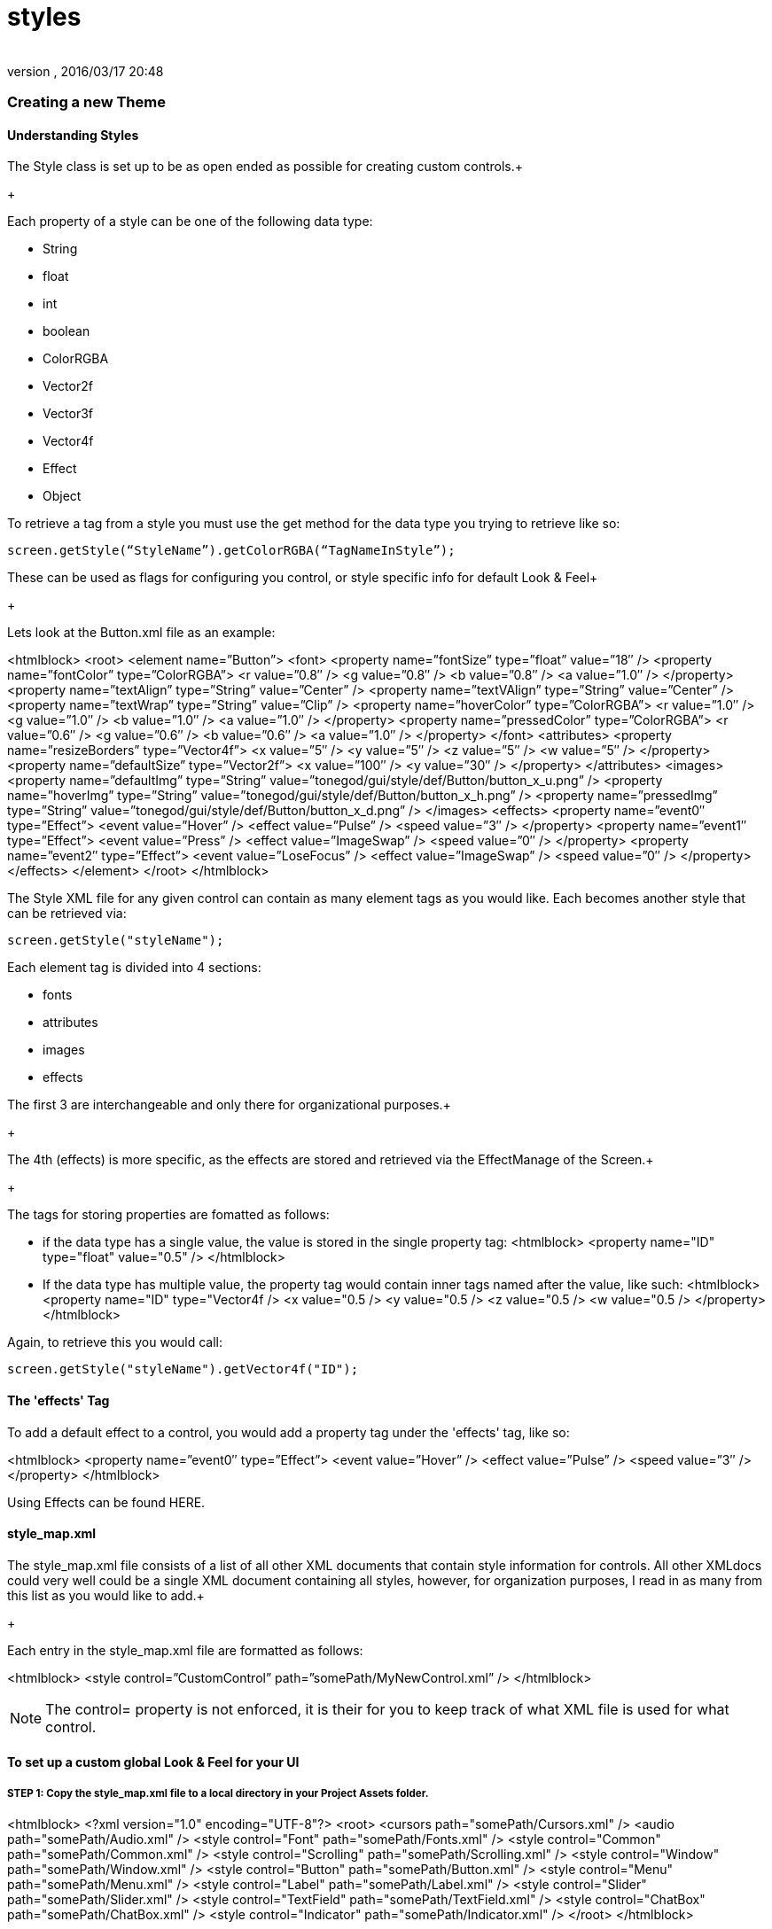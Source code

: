 = styles
:author: 
:revnumber: 
:revdate: 2016/03/17 20:48
:relfileprefix: ../../../
:imagesdir: ../../..
ifdef::env-github,env-browser[:outfilesuffix: .adoc]



=== Creating a new Theme


==== Understanding Styles

The Style class is set up to be as open ended as possible for creating custom controls.+

+

Each property of a style can be one of the following data type:


*  String
*  float
*  int
*  boolean
*  ColorRGBA
*  Vector2f
*  Vector3f
*  Vector4f
*  Effect
*  Object

To retrieve a tag from a style you must use the get method for the data type you trying to retrieve like so:


[source,java]
----

screen.getStyle(“StyleName”).getColorRGBA(“TagNameInStyle”);

----

These can be used as flags for configuring you control, or style specific info for default Look &amp; Feel+

+

Lets look at the Button.xml file as an example:

<htmlblock>
&lt;root&gt;
    &lt;element name=”Button”&gt;
        &lt;font&gt;
            &lt;property name=”fontSize” type=”float” value=”18″ /&gt;
            &lt;property name=”fontColor” type=”ColorRGBA”&gt;
                &lt;r value=”0.8″ /&gt;
                &lt;g value=”0.8″ /&gt;
                &lt;b value=”0.8″ /&gt;
                &lt;a value=”1.0″ /&gt;
            &lt;/property&gt;
            &lt;property name=”textAlign” type=”String” value=”Center” /&gt;
            &lt;property name=”textVAlign” type=”String” value=”Center” /&gt;
            &lt;property name=”textWrap” type=”String” value=”Clip” /&gt;
            &lt;property name=”hoverColor” type=”ColorRGBA”&gt;
                &lt;r value=”1.0″ /&gt;
                &lt;g value=”1.0″ /&gt;
                &lt;b value=”1.0″ /&gt;
                &lt;a value=”1.0″ /&gt;
            &lt;/property&gt;
            &lt;property name=”pressedColor” type=”ColorRGBA”&gt;
                &lt;r value=”0.6″ /&gt;
                &lt;g value=”0.6″ /&gt;
                &lt;b value=”0.6″ /&gt;
                &lt;a value=”1.0″ /&gt;
            &lt;/property&gt;
        &lt;/font&gt;
        &lt;attributes&gt;
            &lt;property name=”resizeBorders” type=”Vector4f”&gt;
                &lt;x value=”5″ /&gt;
                &lt;y value=”5″ /&gt;
                &lt;z value=”5″ /&gt;
                &lt;w value=”5″ /&gt;
            &lt;/property&gt;
            &lt;property name=”defaultSize” type=”Vector2f”&gt;
                &lt;x value=”100″ /&gt;
                &lt;y value=”30″ /&gt;
            &lt;/property&gt;
        &lt;/attributes&gt;
        &lt;images&gt;
            &lt;property name=”defaultImg” type=”String” value=”tonegod/gui/style/def/Button/button_x_u.png” /&gt;
            &lt;property name=”hoverImg” type=”String” value=”tonegod/gui/style/def/Button/button_x_h.png” /&gt;
            &lt;property name=”pressedImg” type=”String” value=”tonegod/gui/style/def/Button/button_x_d.png” /&gt;
        &lt;/images&gt;
        &lt;effects&gt;
            &lt;property name=”event0″ type=”Effect”&gt;
                &lt;event value=”Hover” /&gt;
                &lt;effect value=”Pulse” /&gt;
                &lt;speed value=”3″ /&gt;
            &lt;/property&gt;
            &lt;property name=”event1″ type=”Effect”&gt;
                &lt;event value=”Press” /&gt;
                &lt;effect value=”ImageSwap” /&gt;
                &lt;speed value=”0″ /&gt;
            &lt;/property&gt;
            &lt;property name=”event2″ type=”Effect”&gt;
                &lt;event value=”LoseFocus” /&gt;
                &lt;effect value=”ImageSwap” /&gt;
                &lt;speed value=”0″ /&gt;
            &lt;/property&gt;
        &lt;/effects&gt;
    &lt;/element&gt;
&lt;/root&gt;
</htmlblock>

The Style XML file for any given control can contain as many element tags as you would like.  Each becomes another style that can be retrieved via:


[source,java]
----

screen.getStyle("styleName");

----

Each element tag is divided into 4 sections:


*  fonts
*  attributes
*  images
*  effects

The first 3 are interchangeable and only there for organizational purposes.+

+

The 4th (effects) is more specific, as the effects are stored and retrieved via the EffectManage of the Screen.+

+

The tags for storing properties are fomatted as follows:


*  if the data type has a single value, the value is stored in the single property tag:
<htmlblock>
&lt;property name=&quot;ID&quot; type=&quot;float&quot; value=&quot;0.5&quot; /&gt;
</htmlblock>

*  If the data type has multiple value, the property tag would contain inner tags named after the value, like such:
<htmlblock>
&lt;property name=&quot;ID&quot; type=&quot;Vector4f /&gt;
    &lt;x value=&quot;0.5 /&gt; 
    &lt;y value=&quot;0.5 /&gt; 
    &lt;z value=&quot;0.5 /&gt; 
    &lt;w value=&quot;0.5 /&gt; 
&lt;/property&gt;
</htmlblock>

Again, to retrieve this you would call:


[source,java]
----

screen.getStyle("styleName").getVector4f("ID");

----


==== The 'effects' Tag

To add a default effect to a control, you would add a property tag under the 'effects' tag, like so:

<htmlblock>
&lt;property name=”event0″ type=”Effect”&gt;
    &lt;event value=”Hover” /&gt;
    &lt;effect value=”Pulse” /&gt;
    &lt;speed value=”3″ /&gt;
&lt;/property&gt;
</htmlblock>

Using Effects can be found HERE.



==== style_map.xml

The style_map.xml file consists of a list of all other XML documents that contain style information for controls. All other XMLdocs could very well could be a single XML document containing all styles, however, for organization purposes, I read in as many from this list as you would like to add.+

+

Each entry in the style_map.xml file are formatted as follows:

<htmlblock>
&lt;style control=”CustomControl” path=”somePath/MyNewControl.xml” /&gt;
</htmlblock>


[NOTE]
====
The control= property is not enforced, it is their for you to keep track of what XML file is used for what control.
====




==== To set up a custom global Look & Feel for your UI


===== STEP 1: Copy the style_map.xml file to a local directory in your Project Assets folder.
<htmlblock>
&lt;?xml version=&quot;1.0&quot; encoding=&quot;UTF-8&quot;?&gt;
&lt;root&gt;
	&lt;cursors path=&quot;somePath/Cursors.xml&quot; /&gt;
	&lt;audio path=&quot;somePath/Audio.xml&quot; /&gt;
	&lt;style control=&quot;Font&quot; path=&quot;somePath/Fonts.xml&quot; /&gt;
	&lt;style control=&quot;Common&quot; path=&quot;somePath/Common.xml&quot; /&gt;
	&lt;style control=&quot;Scrolling&quot; path=&quot;somePath/Scrolling.xml&quot; /&gt;
	&lt;style control=&quot;Window&quot; path=&quot;somePath/Window.xml&quot; /&gt;
	&lt;style control=&quot;Button&quot; path=&quot;somePath/Button.xml&quot; /&gt;
	&lt;style control=&quot;Menu&quot; path=&quot;somePath/Menu.xml&quot; /&gt;
	&lt;style control=&quot;Label&quot; path=&quot;somePath/Label.xml&quot; /&gt;
	&lt;style control=&quot;Slider&quot; path=&quot;somePath/Slider.xml&quot; /&gt;
	&lt;style control=&quot;TextField&quot; path=&quot;somePath/TextField.xml&quot; /&gt;
	&lt;style control=&quot;ChatBox&quot; path=&quot;somePath/ChatBox.xml&quot; /&gt;
	&lt;style control=&quot;Indicator&quot; path=&quot;somePath/Indicator.xml&quot; /&gt;
&lt;/root&gt;
</htmlblock>


===== STEP 2: Point your Screen class to the new style_map.xml file.

[source,java]
----

Screen screen = new Screen(this, "somePath/style_map.xml");

----

+

You can now copy the existing XML docs for each listed in the style_map.xml file and make the adjustments you would like as default styles.



[IMPORTANT]
====
Don't forget to update the path in the style_map.xml file to point to your local copy for each control XML file you copy/edit.
====


